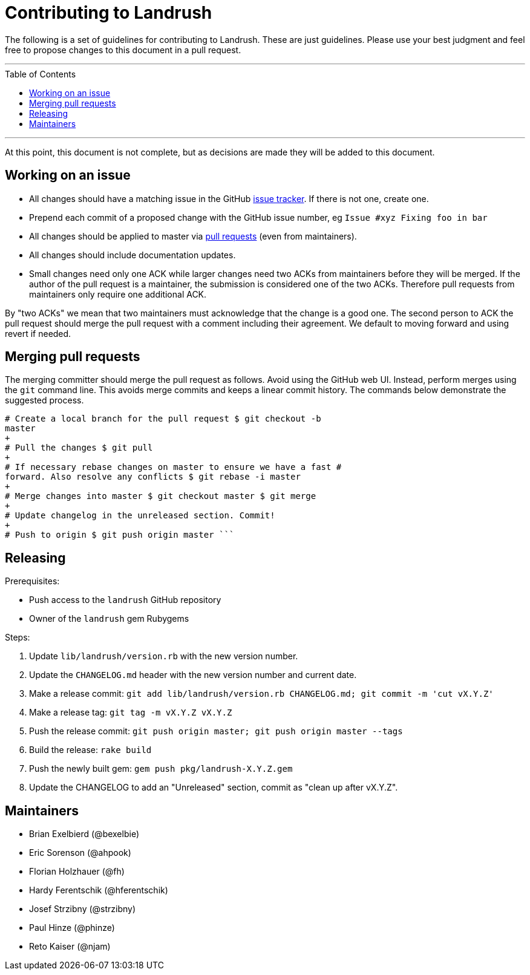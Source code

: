 = Contributing to Landrush
:toc:
:toc-placement!:

The following is a set of guidelines for contributing to Landrush. These
are just guidelines. Please use your best judgment and feel free to
propose changes to this document in a pull request.

'''
toc::[]
'''

At this point, this document is not complete, but as decisions are made
they will be added to this document.

== Working on an issue

* All changes should have a matching issue in the GitHub
https://github.com/vagrant-landrush/landrush/issues[issue tracker]. If
there is not one, create one.
* Prepend each commit of a proposed change with the GitHub issue number,
eg `Issue #xyz Fixing foo in bar`
* All changes should be applied to master via
https://help.github.com/articles/using-pull-requests/[pull requests]
(even from maintainers).
* All changes should include documentation updates.
* Small changes need only one ACK while larger changes need two ACKs from
maintainers before they will be merged. If the author of the pull
request is a maintainer, the submission is considered one of the two ACKs.
Therefore pull requests from maintainers only require one additional
ACK.

By "two ACKs" we mean that two maintainers must acknowledge that the change
is a good one. The second person to ACK the pull request should merge the
pull request with a comment including their agreement. We default to
moving forward and using revert if needed.

== Merging pull requests

The merging committer should merge the pull request as follows.
Avoid using the GitHub web UI. Instead, perform merges using the `git`
command line. This avoids merge commits and keeps a linear commit
history. The commands below demonstrate the suggested process.

----
# Create a local branch for the pull request $ git checkout -b
master
+
# Pull the changes $ git pull
+
# If necessary rebase changes on master to ensure we have a fast #
forward. Also resolve any conflicts $ git rebase -i master
+
# Merge changes into master $ git checkout master $ git merge
+
# Update changelog in the unreleased section. Commit!
+
# Push to origin $ git push origin master ```
----

== Releasing

Prerequisites:

* Push access to the `landrush` GitHub repository
* Owner of the `landrush` gem Rubygems

Steps:

. Update `lib/landrush/version.rb` with the new version number.
. Update the `CHANGELOG.md` header with the new version number and
current date.
. Make a release commit:
`git add lib/landrush/version.rb CHANGELOG.md; git commit -m 'cut vX.Y.Z'`
. Make a release tag: `git tag -m vX.Y.Z vX.Y.Z`
. Push the release commit:
`git push origin master; git push origin master --tags`
. Build the release: `rake build`
. Push the newly built gem: `gem push pkg/landrush-X.Y.Z.gem`
. Update the CHANGELOG to add an "Unreleased" section, commit as
"clean up after vX.Y.Z".

== Maintainers

* Brian Exelbierd (@bexelbie)
* Eric Sorenson (@ahpook)
* Florian Holzhauer (@fh)
* Hardy Ferentschik (@hferentschik)
* Josef Strzibny (@strzibny)
* Paul Hinze (@phinze)
* Reto Kaiser (@njam)
